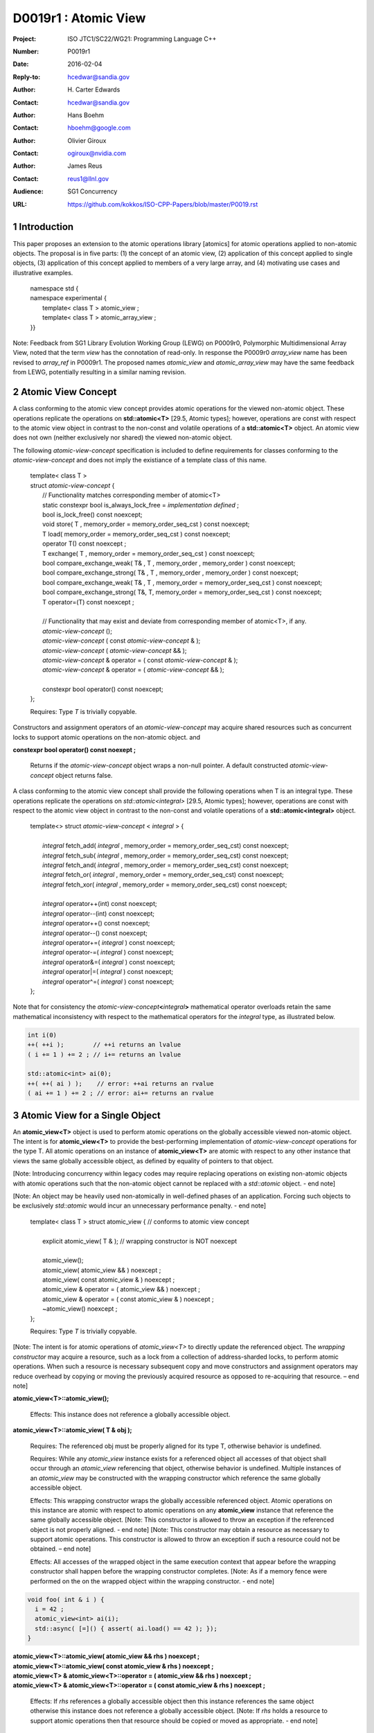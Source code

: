 ===================================================================
D0019r1 : Atomic View
===================================================================

:Project: ISO JTC1/SC22/WG21: Programming Language C++
:Number: P0019r1
:Date: 2016-02-04
:Reply-to: hcedwar@sandia.gov
:Author: H\. Carter Edwards
:Contact: hcedwar@sandia.gov
:Author: Hans Boehm
:Contact: hboehm@google.com
:Author: Olivier Giroux
:Contact: ogiroux@nvidia.com
:Author: James Reus
:Contact: reus1@llnl.gov
:Audience: SG1 Concurrency
:URL: https://github.com/kokkos/ISO-CPP-Papers/blob/master/P0019.rst

.. sectnum::

----------------------------------------
Introduction
----------------------------------------

This paper proposes an extension to the atomic operations library [atomics]
for atomic operations applied to non-atomic objects.
The proposal is in five parts:
(1) the concept of an atomic view,
(2) application of this concept applied to single objects,
(3) application of this concept applied to members of a very large array, and
(4) motivating use cases and illustrative examples.


  |  namespace std {
  |  namespace experimental {
  |    template< class T > atomic_view ;
  |    template< class T > atomic_array_view ;
  |  }}


Note: Feedback from SG1 Library Evolution Working Group (LEWG) on P0009r0,
Polymorphic Multidimensional Array View, noted that the term *view* 
has the connotation of read-only. In response the P0009r0 *array_view*
name has been revised to *array_ref* in P0009r1.
The proposed names *atomic_view* and *atomic_array_view* may have
the same feedback from LEWG, potentially resulting in a similar
naming revision.

-------------------------------------------
Atomic View Concept
-------------------------------------------

A class conforming to the atomic view concept
provides atomic operations for the viewed non-atomic object.
These operations replicate the operations on **std::atomic<T>** [29.5, Atomic types];
however, operations are const with respect to the atomic view object
in contrast to the non-const and volatile operations of a **std::atomic<T>** object.
An atomic view does not own (neither exclusively nor shared) the viewed non-atomic object.

The following *atomic-view-concept* specification is included to define requirements
for classes conforming to the *atomic-view-concept* and does not imply the existiance
of a template class of this name.

  |  template< class T >
  |  struct *atomic-view-concept* {
  |    // Functionality matches corresponding member of atomic<T>
  |    static constexpr bool is_always_lock_free = *implementation defined* ;
  |    bool is_lock_free() const noexcept;
  |    void store( T , memory_order = memory_order_seq_cst ) const noexcept;
  |    T load( memory_order = memory_order_seq_cst ) const noexcept;
  |    operator T() const noexcept ;
  |    T exchange( T , memory_order = memory_order_seq_cst ) const noexcept;
  |    bool compare_exchange_weak( T& , T , memory_order , memory_order ) const noexcept;
  |    bool compare_exchange_strong( T& , T , memory_order , memory_order ) const noexcept;
  |    bool compare_exchange_weak( T& , T , memory_order = memory_order_seq_cst ) const noexcept;
  |    bool compare_exchange_strong( T&, T, memory_order = memory_order_seq_cst ) const noexcept;
  |    T operator=(T) const noexcept ;
  |
  |    // Functionality that may exist and deviate from corresponding member of atomic<T>, if any.
  |    *atomic-view-concept* ();
  |    *atomic-view-concept* ( const *atomic-view-concept* & );
  |    *atomic-view-concept* ( *atomic-view-concept* && );
  |    *atomic-view-concept* & operator = ( const *atomic-view-concept* & );
  |    *atomic-view-concept* & operator = ( *atomic-view-concept* && );
  |
  |    constexpr bool operator() const noexcept;
  |  };

  Requires: Type *T* is trivially copyable.

Constructors and assignment operators of an *atomic-view-concept* may acquire shared resources
such as concurrent locks to support atomic operations on the non-atomic object. and


**constexpr bool operator() const noexept ;**

  Returns if the *atomic-view-concept* object wraps a non-null pointer.
  A default constructed *atomic-view-concept* object returns false.


A class conforming to the atomic view concept shall provide the
following operations when T is an integral type.
These operations replicate the operations on *std::atomic<integral>* [29.5, Atomic types];
however, operations are const with respect to the atomic view object
in contrast to the non-const and volatile operations of a **std::atomic<integral>** object.  


  |  template<> struct *atomic-view-concept* < *integral* > {
  |
  |    *integral* fetch_add( *integral* , memory_order = memory_order_seq_cst) const noexcept;
  |    *integral* fetch_sub( *integral* , memory_order = memory_order_seq_cst) const noexcept;
  |    *integral* fetch_and( *integral* , memory_order = memory_order_seq_cst) const noexcept;
  |    *integral* fetch_or(  *integral* , memory_order = memory_order_seq_cst) const noexcept;
  |    *integral* fetch_xor( *integral* , memory_order = memory_order_seq_cst) const noexcept;
  |
  |    *integral* operator++(int) const noexcept;
  |    *integral* operator--(int) const noexcept;
  |    *integral* operator++() const noexcept;
  |    *integral* operator--() const noexcept;
  |    *integral* operator+=( *integral* ) const noexcept;
  |    *integral* operator-=( *integral* ) const noexcept;
  |    *integral* operator&=( *integral* ) const noexcept;
  |    *integral* operator|=( *integral* ) const noexcept;
  |    *integral* operator^=( *integral* ) const noexcept;
  |  };


Note that for consistency the *atomic-view-concept*\ **<**\ *integral*\ **>**
mathematical operator overloads retain the same mathematical inconsistency
with respect to the mathematical operators for the *integral* type,
as illustrated below.

.. code-block:: c++

  int i(0)
  ++( ++i );        // ++i returns an lvalue
  ( i += 1 ) += 2 ; // i+= returns an lvalue

  std::atomic<int> ai(0);
  ++( ++( ai ) );    // error: ++ai returns an rvalue
  ( ai += 1 ) += 2 ; // error: ai+= returns an rvalue

..


-------------------------------------------
Atomic View for a Single Object
-------------------------------------------

An **atomic_view<T>** object is used to perform
atomic operations on the globally accessible viewed non-atomic object.
The intent is for **atomic_view<T>** to provide the best-performing
implementation of *atomic-view-concept* operations for the type T.
All atomic operations on an instance of **atomic_view<T>**
are atomic with respect to any other instance that views the same
globally accessible object, as defined by equality of pointers to that object. 

[Note: Introducing concurrency within legacy codes may require
replacing operations on existing non-atomic objects with atomic operations
such that the non-atomic object cannot be replaced with a *std::atomic* object. - end note]

[Note: An object may be heavily used non-atomically in well-defined phases
of an application.  Forcing such objects to be exclusively *std::atomic*
would incur an unnecessary performance penalty.  - end note]

  |  template< class T > struct atomic_view { // conforms to atomic view concept
  |
  |    explicit atomic_view( T & ); // wrapping constructor is NOT noexcept
  |
  |    atomic_view();
  |    atomic_view( atomic_view && ) noexcept ;
  |    atomic_view( const atomic_view & ) noexcept ;
  |    atomic_view & operator = ( atomic_view && ) noexcept ;
  |    atomic_view & operator = ( const atomic_view & ) noexcept ;
  |    ~atomic_view() noexcept ;
  |  };

  Requires: Type *T* is trivially copyable.

[Note: The intent is for atomic operations of
*atomic_view<T>* to directly update the referenced object.
The *wrapping constructor* may acquire a resource,
such as a lock from a collection of address-sharded locks,
to perform atomic operations.
When such a resource is necessary subsequent
copy and move constructors and assignment operators
may reduce overhead by copying or moving the previously
acquired resource as opposed to re-acquiring that resource.
– end note] 

**atomic_view<T>::atomic_view();**

  Effects: This instance does not reference a globally accessible object.

**atomic_view<T>::atomic_view( T & obj );**

  Requires: The referenced obj must be properly aligned for its type T,
  otherwise behavior is undefined.

  Requires: While any *atomic_view* instance exists for a referenced object
  all accesses of that object shall occur through an *atomic_view* referencing
  that object, otherwise behavior is undefined.
  Multiple instances of an *atomic_view* may be constructed with the wrapping constructor
  which reference the same globally accessible object.

  Effects: This wrapping constructor wraps the globally accessible referenced object.
  Atomic operations on this instance are atomic with respect to atomic operations
  on any **atomic_view** instance that reference the same globally accessible object.
  [Note: This constructor is allowed to throw an exception if the referenced object is
  not properly aligned. - end note]
  [Note: This constructor may obtain a resource as necessary to support atomic operations.
  This constructor is allowed to throw an exception if such a resource could not be obtained. – end note]

  Effects: All accesses of the wrapped object in the same execution context that appear before the 
  wrapping constructor shall happen before the wrapping constructor completes.
  [Note: As if a memory fence were performed on the on the wrapped object within the wrapping constructor. - end note]

.. code-block:: c++

  void foo( int & i ) {
    i = 42 ;
    atomic_view<int> ai(i);
    std::async( [=]() { assert( ai.load() == 42 ); });
  }

..

| **atomic_view<T>::atomic_view( atomic_view && rhs ) noexcept ;**
| **atomic_view<T>::atomic_view( const atomic_view & rhs ) noexcept ;**
| **atomic_view<T> & atomic_view<T>::operator = ( atomic_view && rhs ) noexcept ;**
| **atomic_view<T> & atomic_view<T>::operator = ( const atomic_view & rhs ) noexcept ;**

  Effects: If *rhs* references a globally accessible object
  then this instance references the same object otherwise
  this instance does not reference a globally accessible object.
  [Note: If *rhs* holds a resource to support atomic operations
  then that resource should be copied or moved as appropriate. - end note]

**atomic_view<T>::~atomic_view() noexcept ;**

  Effects: This instance does not reference a globally accessible object.
  [Note: If this instances holds a resource to support atomic operations
  then that resource should be released or destroyed as appropriate. - end note]


-------------------------------------------
Atomic View for a Very Large Array
-------------------------------------------

High performance computing (HPC) applications use very large arrays.
Computations with these arrays typically have distinct phases that
allocate and initialize members of the array,
update members of the array,
and read members of the array.
Parallel algorithms for initialization (e.g., zero fill)
have non-conflicting access when assigning member values.
Parallel algorithms for updates have conflicting access
to members which must be guarded by atomic operations.
Parallel algorithms with read-only access require best-performing
streaming read access, random read access, vectorization,
or other guaranteed non-conflicting HPC pattern.

An **atomic_array_view** object is used to perform
atomic operations on the viewed non-atomic members of the array.
The intent is for **atomic_array_view** to provide the
best-performing implementation of atomic-view-concept operations for the members of the array.  


  |  template< class T > struct atomic_array_view {
  |
  |    static constexpr bool is_always_lock_free = *implementation defined* ;
  |    bool is_lock_free() const noexcept ;
  |
  |    // Returns true if the view wraps an array and member access is valid.
  |    explicit bool operator() const noexcept ;
  |
  |    atomic_array_view( T * , size_t ); // Wrapping constructor is NOT noexcept
  |    atomic_array_view() noexcept ;
  |    atomic_array_view( atomic_array_view && ) noexcept ;
  |    atomic_array_view( const atomic_array_view & ) noexcept ;
  |    atomic_array_view & operator = ( atomic_array_view && ) noexcept ;
  |    atomic_array_view & operator = ( const atomic_array_view & ) noexcept ;
  |    ~atomic_array_view() noexcept ;
  |
  |    size_t size() const noexcept ;
  |
  |    using reference = *implementation-defined-atomic-view-concept-type* ;
  |
  |    reference operator[]( size_t ) const noexcept ;
  |  };

  Requires: Type *T* is trivially copyable.

[Note: The *wrapping constructor* may acquire resources,
such as a set of locks, to perform atomic operations.
When such a resource is necessary subsequent
copy and move constructors and assignment operators
may reduce overhead by copying or moving the previously
acquired resource as opposed to re-acquiring that resource.
The intent is to enable amortization of the time and space overhead
of obtaining and releasing such resources. – end note] 
– end note] 

**using reference =** *implementation-defined-atomic-view-concept-type* **;**

  The **reference** type conforms to *atomic-view-concept* for type T.

| **static constexpr bool is_always_lock_free =** *implementation defined* **;**
| **bool atomic_array_view<T>::is_lock_free() const noexcept ;**

  Effects: Whether atomic operations on members are (always) lock free.

**atomic_array_view<T>::atomic_array_view( T * ptr , size_t N );**

  Requires: The array referenced by [ptr .. ptr+N-1] must be properly aligned for its type T, otherwise behavior is undefined.

  Requires: While any *atomic_array_view* instance exists for a referenced array
  all accesses of that array and its members shall occur through an *atomic_array_view* referencing
  that array, otherwise behavior is undefined.
  Multiple concurrent instances of an *atomic_array_view* may be constructed with the wrapping constructor
  which references any of the any globally accessible members (i.e., has an overlapping range)
  if-and-only-if the *atomic_array_view* type **is_always_lock_free**.
  If NOT **is_always_lock_free** then construction of multiple concurrent instances
  via the wrapping constructor has undefined behavior.
  [Note: This allows a non-lock-free *atomic_array_view* to acquire a set of locks
  that are exclusively associated with the wrapped array. - end note]

  Effects: The *wrapping constructor* wraps the referenced globally accessible array [ptr .. ptr+N-1].
  Atomic operations on members of this instance are atomic with respect to atomic operations
  on members any **atomic_array_view** instance that references the same globally accessible array.
  [Note: This constructor is allowed to throw an exception if the referenced array is
  not properly aligned. - end note]
  [Note: This constructor may obtain resources as necessary to support atomic operations on members.
  This constructor is allowed to throw an exception if such resources could not be obtained. – end note]

  Effects: All accesses of the wrapped array members in the same execution context that appear before the 
  wrapping constructor shall happen before the wrapping constructor completes.
  [Note: As if a memory fence were performed on the wrapped array within the wrapping constructor. - end note]

.. code-block:: c++

  void foo( int * i , size_t N ) {
    i[0] = 42 ;
    i[N-1] = 42 ;
    atomic_array_view<int> ai(i,N);
    std::async( [=]()
      {
        assert( ai[0].load() == 42 );
        assert( ai[N-1].load() == 42 );
      });
  }

..


| **atomic_array_view<T>::atomic_array_view( atomic_array_view && rhs ) noexcept ;**
| **atomic_array_view<T>::atomic_array_view( const atomic_array_view & rhs ) noexcept ;**
| **atomic_array_view<T> & atomic_array_view<T>::operator = ( atomic_array_view && rhs ) noexcept ;**
| **atomic_array_view<T> & atomic_array_view<T>::operator = ( const atomic_array_view & rhs ) noexcept ;**

  Effects: If *rhs* references a globally accessible array
  then this instance references the same array otherwise
  this instance does not reference a globally accessible object.
  [Note: If *rhs* holds resources to support atomic operations
  then that resource should be copied or moved as appropriate.
  It may be appropriate for these resources to be managed
  with *std::shared_ptr* semantics. - end note]

**atomic_array_view<T>::~atomic_array_view() noexcept ;**

  Effects: This instance does not reference a globally accessible object.
  [Note: If this instances holds resources to support atomic operations
  then those resources should be released or destroyed as appropriate. - end note]

**atomic_array_view<T>::reference  atomic_array_view<T>::operator[]( size_t i ) const noexcept ;**

  Requires: i < N.  The program is ill-formed if I is out of bounds.

  Requires: The returned **reference** object must be destroyed or
  re-assigned before the last associated *atomic_array_view* instance
  is destroyed, otherwise behavior is undefined.

  Returns: An instance of **reference** type for the i-th member of the **atomic_array_view**, where indexing is zero-based.
  [Note: The intent is for efficient generation of the returned object with respect to obtaining a resource,
  such as a shared locking mechanism, that may be required to support atomic operations on the referenced member. – end note] 
 

------------------------------------------------------------
Notes and Examples
------------------------------------------------------------

Atomic Array View
--------------------

Under the HPC use case the member access operator,
proxy type constructor, or proxy type destructor
will be frequently invoked; therefore,
an implementation should trade off decreased overhead
in these operations versus increased overhead in the wrapper constructor and final destructor.

Usage Scenario for **atomic_array_view<T>**

a) A very large array of trivially copyable members is allocated.  
b) A parallel algorithm initializes members through non-conflicting assignments.  
c) The array is wrapped by an atomic_array_view<T>.  
d) One or more parallel algorithms update members of the array through atomic view operations.
e) The atomic_array_view<T> is destructed.
f) Parallel algorithms access array members through non-conflicting reads, writes, or updates.

Example:

.. code-block:: c++

  // atomic array view wrapper constructor:
  atomic_array_view<T> array( ptr , N );

  // atomic operation on a member:
  array[i].atomic-operation(...);

  // atomic operations through a temporary value 
  // within a concurrent function:
  atomic_array_view<T>::reference x = array[i];
  x.atomic-operation-a(...);
  x.atomic-operation-b(...);

..

Possible interface for **atomic_array_view<T>::reference**

.. code-block:: c++

  struct implementation-defined-proxy-type {   // conforms to atomic view concept

    // Construction limited to move
    implementation-defined-proxy-type(implementation-defined-proxy-type && ) = noexcept ;
    ~implementation-defined-proxy-type();

    implementation-defined-proxy-type() = delete ;
    implementation-defined-proxy-type( const implementation-defined-proxy-type & ) = delete ;
    implementation-defined-proxy-type & 
      operator = ( const implementation-defined-proxy-type & ) = delete ;
  };

..

Wrapping constructor options for **atomic_array_view<T>**

A wrapping constructor of the form (T*begin, T*end) could be valid.
However, the (T*ptr, size_t N) version is preferred to minimize potential
confusion with construction from non-contiguous iterators.
Wrapping constructors for standard contiguous containers would also be valid.
However, such constructors could have potential confusion as to whether
he atomic_array_view would or would not track resizing operations applied to the input container.

Implementation note for **atomic_array_view<T>**

  All non-atomic accesses of array members that appear before the wrapping constructor must happen before subsequent atomic operations on the atomic_array_view members.  For example:

.. code-block:: c++

  void foo( int * i , size_t N ) {
    i[0] = 42 ;
    i[N-1] = 42 ;
    atomic_array_view<int> ai(i,N);
    // Operations on ‘i’ must happen before operations on ‘ai’
    foreach( parallel_policy, 0, M, [=]( int j ){ ++ai[j%N] ; } );
  }

..


Mathematically Consistent Integral Operator Overloads
----------------------------------------------------------------------

As previously noted the **std::atomic<**\ *integral*\ **>**
mathematical operator overloads are inconsistent with the mathematical
operators for *integral*.
The *atomic-view-concept*\ **<**\ *integral*\ **>** retains these inconsistent
operator overloads.
Consistent mathematical operator semantics would be restored with the following
operator specifications.
However, such a change would break backward compatibility and is therefore
only noted and not a proposed change.

|  template<> struct atomic < *integral* > {
|
|    volatile atomic & operator++(int) volatile noexcept ;
|    atomic & operator++(int) noexcept ;
|    volatile atomic & operator--(int) volatile noexcept ;
|    atomic & operator--(int) noexcept ;
|
|    // fetch-and-increment, fetch-and-decrement operators:
|    *integral* operator++() volatile noexcept ;
|    *integral* operator++() noexcept ;
|    *integral* operator--() volatile noexcept ;
|    *integral* operator--() noexcept ;
|
|    volatile atomic & operator+=( *integral* ) volatile noexcept;
|    atomic & operator+=( *integral* ) noexcept;
|    volatile atomic & operator-=( *integral* ) volatile noexcept;
|    atomic & operator-=( *integral* ) noexcept;
|    volatile atomic & operator&=( *integral* ) volatile noexcept;
|    atomic & operator&=( *integral* ) noexcept;
|    volatile atomic & operator|=( *integral* ) volatile noexcept;
|    atomic & operator|=( *integral* ) noexcept;
|    volatile atomic & operator^=( *integral* ) volatile noexcept;
|    atomic & operator^=( *integral* ) noexcept;
|  };
|
|  template<> struct *atomic-view-concept* < *integral* > {
|
|    const *atomic-view-concept* & operator++(int) const noexcept;
|    const *atomic-view-concept* & operator--(int) const noexcept;
|
|    *integral* operator++() const noexcept;
|    *integral* operator--() const noexcept;
|
|    const *atomic-view-concept* & operator+=( *integral* ) const noexcept;
|    const *atomic-view-concept* & operator-=( *integral* ) const noexcept;
|    const *atomic-view-concept* & operator&=( *integral* ) const noexcept;
|    const *atomic-view-concept* & operator|=( *integral* ) const noexcept;
|    const *atomic-view-concept* & operator^=( *integral* ) const noexcept;
|  };



